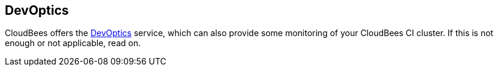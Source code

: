 
== DevOptics

CloudBees offers the https://www.cloudbees.com/products/cloudbees-devoptics[DevOptics] service, which can also provide some monitoring of your CloudBees CI cluster. If this is not enough or not applicable, read on.
